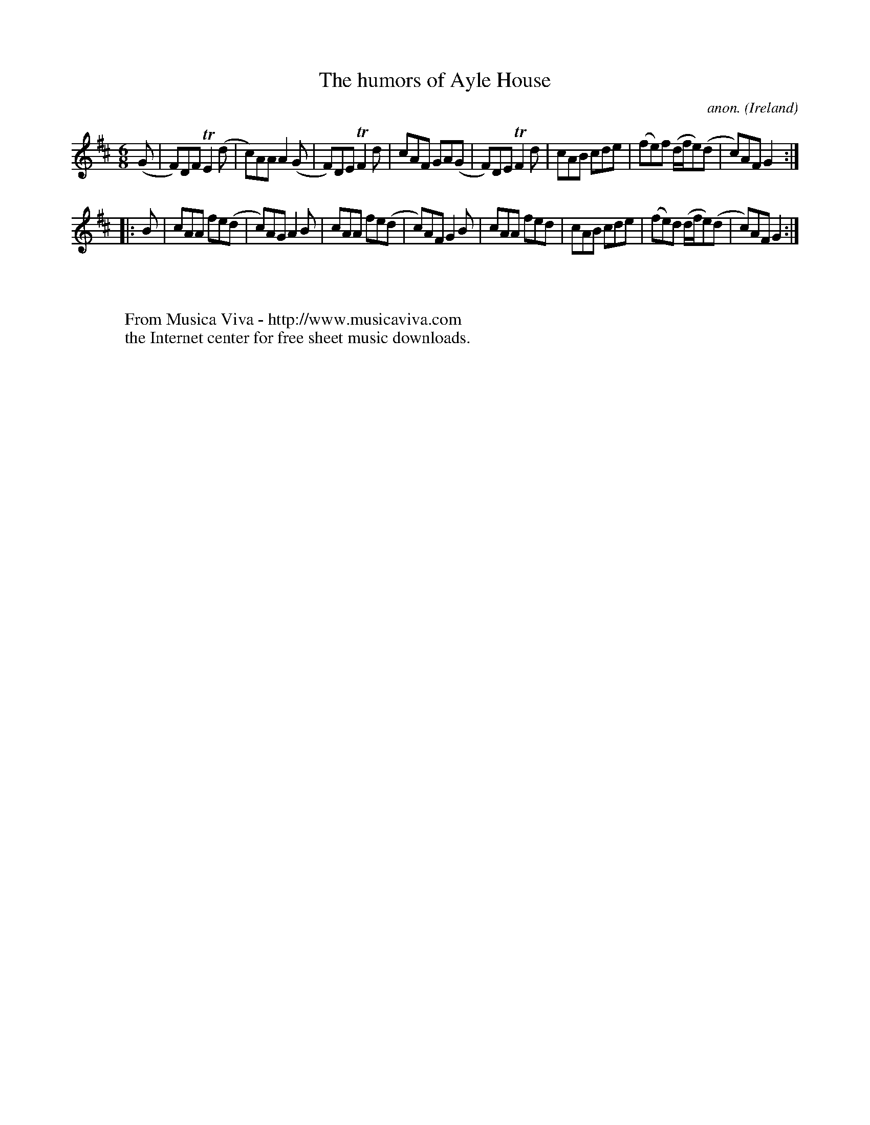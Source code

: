 X:261
T:The humors of Ayle House
C:anon.
O:Ireland
B:Francis O'Neill: "The Dance Music of Ireland" (1907) no. 261
R:Double jig
Z:Transcribed by Frank Nordberg - http://www.musicaviva.com
F:http://www.musicaviva.com/abc/tunes/ireland/oneill-1001/0261/oneill-1001-0261-1.abc
m:Tn2 = (3n/o/n/ m/n/
M:6/8
L:1/8
K:D
(G|F)DF TE2(d|c)AA A2(G|F)DE TF2d|cAF GA(G|F)DE TF2d|cAB cde|(fe)f (d/f/e)(d|c)AF G2:|
|:B|cAA fe(d|c)AG A2B|cAA fe(d|c)AF G2B|cAA fed|cAB cde|(fe)d (d/f/e)(d|c)AF G2:|
W:
W:
W:  From Musica Viva - http://www.musicaviva.com
W:  the Internet center for free sheet music downloads.
